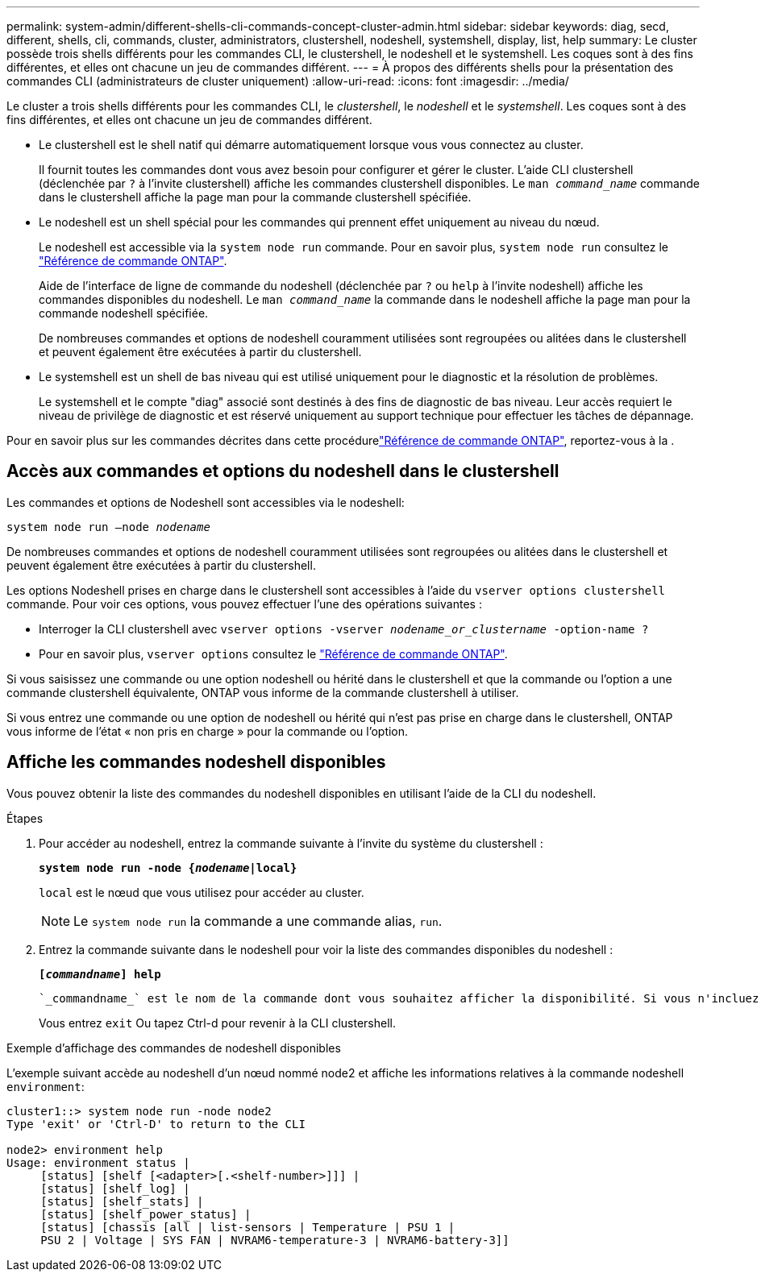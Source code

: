 ---
permalink: system-admin/different-shells-cli-commands-concept-cluster-admin.html 
sidebar: sidebar 
keywords: diag, secd, different, shells, cli, commands, cluster, administrators, clustershell, nodeshell, systemshell, display, list, help 
summary: Le cluster possède trois shells différents pour les commandes CLI, le clustershell, le nodeshell et le systemshell. Les coques sont à des fins différentes, et elles ont chacune un jeu de commandes différent. 
---
= À propos des différents shells pour la présentation des commandes CLI (administrateurs de cluster uniquement)
:allow-uri-read: 
:icons: font
:imagesdir: ../media/


[role="lead"]
Le cluster a trois shells différents pour les commandes CLI, le _clustershell_, le _nodeshell_ et le _systemshell_. Les coques sont à des fins différentes, et elles ont chacune un jeu de commandes différent.

* Le clustershell est le shell natif qui démarre automatiquement lorsque vous vous connectez au cluster.
+
Il fournit toutes les commandes dont vous avez besoin pour configurer et gérer le cluster. L'aide CLI clustershell (déclenchée par `?` à l'invite clustershell) affiche les commandes clustershell disponibles. Le `man _command_name_` commande dans le clustershell affiche la page man pour la commande clustershell spécifiée.

* Le nodeshell est un shell spécial pour les commandes qui prennent effet uniquement au niveau du nœud.
+
Le nodeshell est accessible via la `system node run` commande. Pour en savoir plus, `system node run` consultez le link:https://docs.netapp.com/us-en/ontap-cli/system-node-run.html["Référence de commande ONTAP"^].

+
Aide de l'interface de ligne de commande du nodeshell (déclenchée par `?` ou `help` à l'invite nodeshell) affiche les commandes disponibles du nodeshell. Le `man _command_name_` la commande dans le nodeshell affiche la page man pour la commande nodeshell spécifiée.

+
De nombreuses commandes et options de nodeshell couramment utilisées sont regroupées ou alitées dans le clustershell et peuvent également être exécutées à partir du clustershell.

* Le systemshell est un shell de bas niveau qui est utilisé uniquement pour le diagnostic et la résolution de problèmes.
+
Le systemshell et le compte "diag" associé sont destinés à des fins de diagnostic de bas niveau. Leur accès requiert le niveau de privilège de diagnostic et est réservé uniquement au support technique pour effectuer les tâches de dépannage.



Pour en savoir plus sur les commandes décrites dans cette procédurelink:https://docs.netapp.com/us-en/ontap-cli/["Référence de commande ONTAP"^], reportez-vous à la .



== Accès aux commandes et options du nodeshell dans le clustershell

Les commandes et options de Nodeshell sont accessibles via le nodeshell:

`system node run –node _nodename_`

De nombreuses commandes et options de nodeshell couramment utilisées sont regroupées ou alitées dans le clustershell et peuvent également être exécutées à partir du clustershell.

Les options Nodeshell prises en charge dans le clustershell sont accessibles à l'aide du `vserver options clustershell` commande. Pour voir ces options, vous pouvez effectuer l'une des opérations suivantes :

* Interroger la CLI clustershell avec `vserver options -vserver _nodename_or_clustername_ -option-name ?`
* Pour en savoir plus, `vserver options` consultez le link:https://docs.netapp.com/us-en/ontap-cli/search.html?q=vserver+options["Référence de commande ONTAP"^].


Si vous saisissez une commande ou une option nodeshell ou hérité dans le clustershell et que la commande ou l'option a une commande clustershell équivalente, ONTAP vous informe de la commande clustershell à utiliser.

Si vous entrez une commande ou une option de nodeshell ou hérité qui n'est pas prise en charge dans le clustershell, ONTAP vous informe de l'état « non pris en charge » pour la commande ou l'option.



== Affiche les commandes nodeshell disponibles

Vous pouvez obtenir la liste des commandes du nodeshell disponibles en utilisant l'aide de la CLI du nodeshell.

.Étapes
. Pour accéder au nodeshell, entrez la commande suivante à l'invite du système du clustershell :
+
`*system node run -node {_nodename_|local}*`

+
`local` est le nœud que vous utilisez pour accéder au cluster.

+
[NOTE]
====
Le `system node run` la commande a une commande alias, `run`.

====
. Entrez la commande suivante dans le nodeshell pour voir la liste des commandes disponibles du nodeshell :
+
`*[_commandname_] help*`

+
 `_commandname_` est le nom de la commande dont vous souhaitez afficher la disponibilité. Si vous n'incluez pas `_commandname_`, La CLI affiche toutes les commandes du nodeshell disponibles.

+
Vous entrez `exit` Ou tapez Ctrl-d pour revenir à la CLI clustershell.



.Exemple d'affichage des commandes de nodeshell disponibles
L'exemple suivant accède au nodeshell d'un nœud nommé node2 et affiche les informations relatives à la commande nodeshell `environment`:

[listing]
----
cluster1::> system node run -node node2
Type 'exit' or 'Ctrl-D' to return to the CLI

node2> environment help
Usage: environment status |
     [status] [shelf [<adapter>[.<shelf-number>]]] |
     [status] [shelf_log] |
     [status] [shelf_stats] |
     [status] [shelf_power_status] |
     [status] [chassis [all | list-sensors | Temperature | PSU 1 |
     PSU 2 | Voltage | SYS FAN | NVRAM6-temperature-3 | NVRAM6-battery-3]]
----